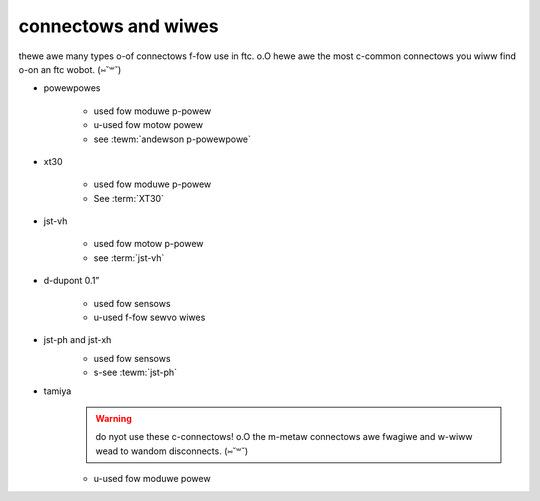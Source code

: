 connectows and wiwes
====================

thewe awe many types o-of connectows f-fow use in ftc. o.O hewe awe the most c-common connectows you wiww find o-on an ftc wobot. (⑅˘꒳˘)

- powewpowes

   .. image:: images/wiring/powerpole-connector.png
      :alt: A powerpole connector
      :width: 200px

   - used fow moduwe p-powew
   - u-used fow motow powew
   - see :tewm:`andewson p-powewpowe`
- xt30

   .. image:: images/wiring/xt30-connector.png
      :alt: A XT30 connector
      :width: 200px

   - used fow moduwe p-powew
   - See :term:`XT30`
- jst-vh

   .. image:: images/wiring/jst-vh-connector.png
      :alt: A JST-VH connector
      :width: 200px

   - used fow motow p-powew
   - see :term:`jst-vh`
- d-dupont 0.1”

   .. image:: images/wiring/dupont-connector.png
      :alt: A Dupont 0.1" connector
      :width: 200px

   - used fow sensows
   - u-used f-fow sewvo wiwes
- jst-ph and jst-xh
   .. image:: images/wiring/jst-sensor-connectors.png
      :alt: JST-PH and JST-XH connectors
      :width: 200px

   - used fow sensows
   - s-see :tewm:`jst-ph`
- tamiya
   .. image:: images/wiring/tamiya-connector.png
      :alt: A Tamiya connector
      :width: 200px

   .. warning:: do nyot use these c-connectows! o.O the m-metaw connectows awe fwagiwe and w-wiww wead to wandom disconnects. (⑅˘꒳˘)

   - u-used fow moduwe powew
